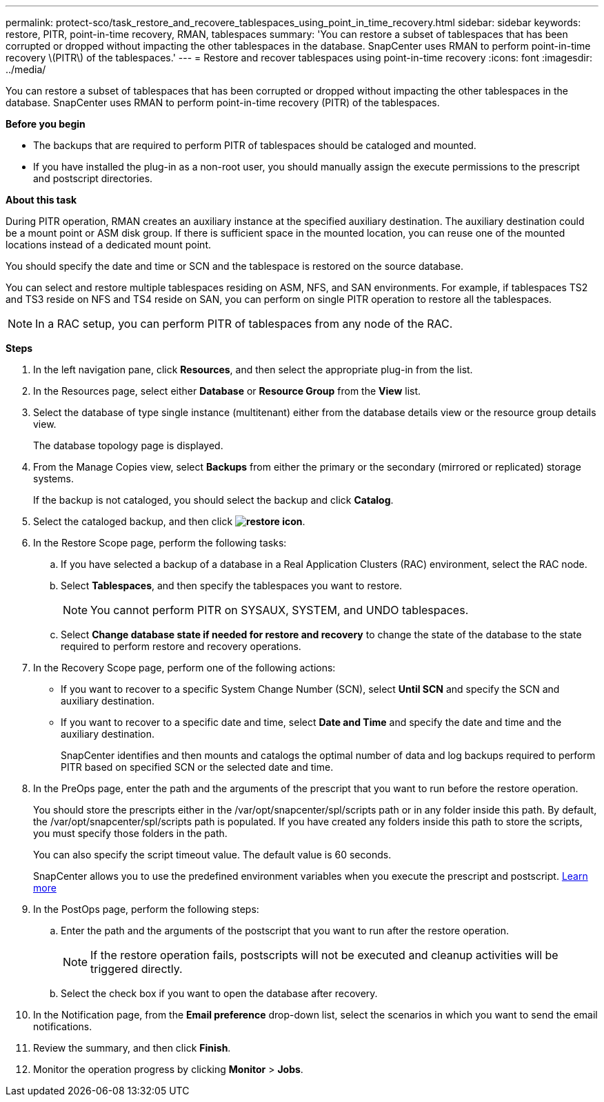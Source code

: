 ---
permalink: protect-sco/task_restore_and_recovere_tablespaces_using_point_in_time_recovery.html
sidebar: sidebar
keywords: restore, PITR, point-in-time recovery, RMAN, tablespaces
summary: 'You can restore a subset of tablespaces that has been corrupted or dropped without impacting the other tablespaces in the database. SnapCenter uses RMAN to perform point-in-time recovery \(PITR\) of the tablespaces.'
---
= Restore and recover tablespaces using point-in-time recovery
:icons: font
:imagesdir: ../media/

[.lead]
You can restore a subset of tablespaces that has been corrupted or dropped without impacting the other tablespaces in the database. SnapCenter uses RMAN to perform point-in-time recovery (PITR) of the tablespaces.

*Before you begin*

* The backups that are required to perform PITR of tablespaces should be cataloged and mounted.
* If you have installed the plug-in as a non-root user, you should manually assign the execute permissions to the prescript and postscript directories.

*About this task*

During PITR operation, RMAN creates an auxiliary instance at the specified auxiliary destination. The auxiliary destination could be a mount point or ASM disk group. If there is sufficient space in the mounted location, you can reuse one of the mounted locations instead of a dedicated mount point.

You should specify the date and time or SCN and the tablespace is restored on the source database.

You can select and restore multiple tablespaces residing on ASM, NFS, and SAN environments. For example, if tablespaces TS2 and TS3 reside on NFS and TS4 reside on SAN, you can perform on single PITR operation to restore all the tablespaces.

NOTE: In a RAC setup, you can perform PITR of tablespaces from any node of the RAC.

*Steps*

. In the left navigation pane, click *Resources*, and then select the appropriate plug-in from the list.
. In the Resources page, select either *Database* or *Resource Group* from the *View* list.
. Select the database of type single instance (multitenant) either from the database details view or the resource group details view.
+
The database topology page is displayed.

. From the Manage Copies view, select *Backups* from either the primary or the secondary (mirrored or replicated) storage systems.
+
If the backup is not cataloged, you should select the backup and click *Catalog*.

. Select the cataloged backup, and then click *image:../media/restore_icon.gif[restore icon]*.
. In the Restore Scope page, perform the following tasks:
 .. If you have selected a backup of a database in a Real Application Clusters (RAC) environment, select the RAC node.
 .. Select *Tablespaces*, and then specify the tablespaces you want to restore.
+
NOTE: You cannot perform PITR on SYSAUX, SYSTEM, and UNDO tablespaces.

 .. Select *Change database state if needed for restore and recovery* to change the state of the database to the state required to perform restore and recovery operations.
. In the Recovery Scope page, perform one of the following actions:
 ** If you want to recover to a specific System Change Number (SCN), select *Until SCN* and specify the SCN and auxiliary destination.
 ** If you want to recover to a specific date and time, select *Date and Time* and specify the date and time and the auxiliary destination.
+
SnapCenter identifies and then mounts and catalogs the optimal number of data and log backups required to perform PITR based on specified SCN or the selected date and time.
. In the PreOps page, enter the path and the arguments of the prescript that you want to run before the restore operation.
+
You should store the prescripts either in the /var/opt/snapcenter/spl/scripts path or in any folder inside this path. By default, the /var/opt/snapcenter/spl/scripts path is populated. If you have created any folders inside this path to store the scripts, you must specify those folders in the path.
+
You can also specify the script timeout value. The default value is 60 seconds.
+
SnapCenter allows you to use the predefined environment variables when you execute the prescript and postscript. link:../protect-sco/predefined-environment-variables-prescript-postscript-restore.html[Learn more^]

. In the PostOps page, perform the following steps:
 .. Enter the path and the arguments of the postscript that you want to run after the restore operation.
+
NOTE: If the restore operation fails, postscripts will not be executed and cleanup activities will be triggered directly.
//Included the above statement for BURT 1433065 in 4.6.

 .. Select the check box if you want to open the database after recovery.
. In the Notification page, from the *Email preference* drop-down list, select the scenarios in which you want to send the email notifications.
. Review the summary, and then click *Finish*.
. Monitor the operation progress by clicking *Monitor* > *Jobs*.
